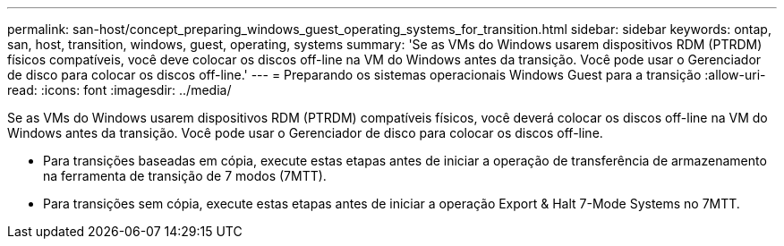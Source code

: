 ---
permalink: san-host/concept_preparing_windows_guest_operating_systems_for_transition.html 
sidebar: sidebar 
keywords: ontap, san, host, transition, windows, guest, operating, systems 
summary: 'Se as VMs do Windows usarem dispositivos RDM (PTRDM) físicos compatíveis, você deve colocar os discos off-line na VM do Windows antes da transição. Você pode usar o Gerenciador de disco para colocar os discos off-line.' 
---
= Preparando os sistemas operacionais Windows Guest para a transição
:allow-uri-read: 
:icons: font
:imagesdir: ../media/


[role="lead"]
Se as VMs do Windows usarem dispositivos RDM (PTRDM) compatíveis físicos, você deverá colocar os discos off-line na VM do Windows antes da transição. Você pode usar o Gerenciador de disco para colocar os discos off-line.

* Para transições baseadas em cópia, execute estas etapas antes de iniciar a operação de transferência de armazenamento na ferramenta de transição de 7 modos (7MTT).
* Para transições sem cópia, execute estas etapas antes de iniciar a operação Export & Halt 7-Mode Systems no 7MTT.

